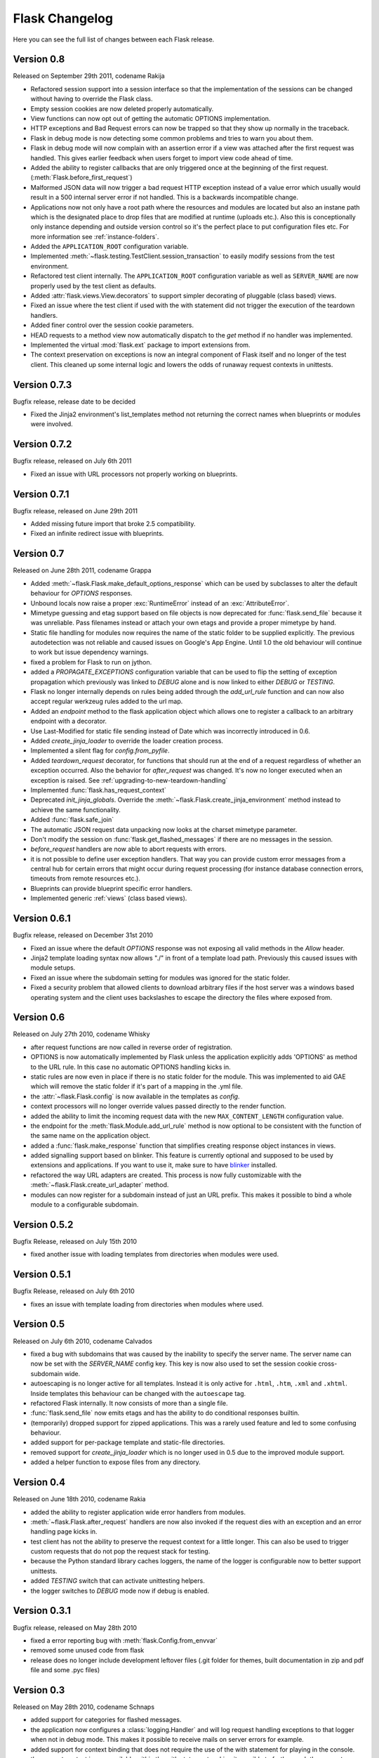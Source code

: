 Flask Changelog
===============

Here you can see the full list of changes between each Flask release.

Version 0.8
-----------

Released on September 29th 2011, codename Rakija

- Refactored session support into a session interface so that
  the implementation of the sessions can be changed without
  having to override the Flask class.
- Empty session cookies are now deleted properly automatically.
- View functions can now opt out of getting the automatic
  OPTIONS implementation.
- HTTP exceptions and Bad Request errors can now be trapped so that they
  show up normally in the traceback.
- Flask in debug mode is now detecting some common problems and tries to
  warn you about them.
- Flask in debug mode will now complain with an assertion error if a view
  was attached after the first request was handled.  This gives earlier
  feedback when users forget to import view code ahead of time.
- Added the ability to register callbacks that are only triggered once at
  the beginning of the first request. (:meth:`Flask.before_first_request`)
- Malformed JSON data will now trigger a bad request HTTP exception instead
  of a value error which usually would result in a 500 internal server
  error if not handled.  This is a backwards incompatible change.
- Applications now not only have a root path where the resources and modules
  are located but also an instane path which is the designated place to
  drop files that are modified at runtime (uploads etc.).  Also this is
  conceptionally only instance depending and outside version control so it's
  the perfect place to put configuration files etc.  For more information
  see :ref:`instance-folders`.
- Added the ``APPLICATION_ROOT`` configuration variable.
- Implemented :meth:`~flask.testing.TestClient.session_transaction` to
  easily modify sessions from the test environment.
- Refactored test client internally.  The ``APPLICATION_ROOT`` configuration
  variable as well as ``SERVER_NAME`` are now properly used by the test client
  as defaults.
- Added :attr:`flask.views.View.decorators` to support simpler decorating of
  pluggable (class based) views.
- Fixed an issue where the test client if used with the with statement did not
  trigger the execution of the teardown handlers.
- Added finer control over the session cookie parameters.
- HEAD requests to a method view now automatically dispatch to the `get`
  method if no handler was implemented.
- Implemented the virtual :mod:`flask.ext` package to import extensions from.
- The context preservation on exceptions is now an integral component of
  Flask itself and no longer of the test client.  This cleaned up some
  internal logic and lowers the odds of runaway request contexts in unittests.

Version 0.7.3
-------------

Bugfix release, release date to be decided

- Fixed the Jinja2 environment's list_templates method not returning the
  correct names when blueprints or modules were involved.

Version 0.7.2
-------------

Bugfix release, released on July 6th 2011

- Fixed an issue with URL processors not properly working on
  blueprints.

Version 0.7.1
-------------

Bugfix release, released on June 29th 2011

- Added missing future import that broke 2.5 compatibility.
- Fixed an infinite redirect issue with blueprints.

Version 0.7
-----------

Released on June 28th 2011, codename Grappa

- Added :meth:`~flask.Flask.make_default_options_response`
  which can be used by subclasses to alter the default
  behaviour for `OPTIONS` responses.
- Unbound locals now raise a proper :exc:`RuntimeError` instead
  of an :exc:`AttributeError`.
- Mimetype guessing and etag support based on file objects is now
  deprecated for :func:`flask.send_file` because it was unreliable.
  Pass filenames instead or attach your own etags and provide a
  proper mimetype by hand.
- Static file handling for modules now requires the name of the
  static folder to be supplied explicitly.  The previous autodetection
  was not reliable and caused issues on Google's App Engine.  Until
  1.0 the old behaviour will continue to work but issue dependency
  warnings.
- fixed a problem for Flask to run on jython.
- added a `PROPAGATE_EXCEPTIONS` configuration variable that can be
  used to flip the setting of exception propagation which previously
  was linked to `DEBUG` alone and is now linked to either `DEBUG` or
  `TESTING`.
- Flask no longer internally depends on rules being added through the
  `add_url_rule` function and can now also accept regular werkzeug
  rules added to the url map.
- Added an `endpoint` method to the flask application object which
  allows one to register a callback to an arbitrary endpoint with
  a decorator.
- Use Last-Modified for static file sending instead of Date which
  was incorrectly introduced in 0.6.
- Added `create_jinja_loader` to override the loader creation process.
- Implemented a silent flag for `config.from_pyfile`.
- Added `teardown_request` decorator, for functions that should run at the end
  of a request regardless of whether an exception occurred.  Also the behavior
  for `after_request` was changed.  It's now no longer executed when an exception
  is raised.  See :ref:`upgrading-to-new-teardown-handling`
- Implemented :func:`flask.has_request_context`
- Deprecated `init_jinja_globals`.  Override the
  :meth:`~flask.Flask.create_jinja_environment` method instead to
  achieve the same functionality.
- Added :func:`flask.safe_join`
- The automatic JSON request data unpacking now looks at the charset
  mimetype parameter.
- Don't modify the session on :func:`flask.get_flashed_messages` if there
  are no messages in the session.
- `before_request` handlers are now able to abort requests with errors.
- it is not possible to define user exception handlers.  That way you can
  provide custom error messages from a central hub for certain errors that
  might occur during request processing (for instance database connection
  errors, timeouts from remote resources etc.).
- Blueprints can provide blueprint specific error handlers.
- Implemented generic :ref:`views` (class based views).

Version 0.6.1
-------------

Bugfix release, released on December 31st 2010

- Fixed an issue where the default `OPTIONS` response was
  not exposing all valid methods in the `Allow` header.
- Jinja2 template loading syntax now allows "./" in front of
  a template load path.  Previously this caused issues with
  module setups.
- Fixed an issue where the subdomain setting for modules was
  ignored for the static folder.
- Fixed a security problem that allowed clients to download arbitrary files
  if the host server was a windows based operating system and the client
  uses backslashes to escape the directory the files where exposed from.

Version 0.6
-----------

Released on July 27th 2010, codename Whisky

- after request functions are now called in reverse order of
  registration.
- OPTIONS is now automatically implemented by Flask unless the
  application explicitly adds 'OPTIONS' as method to the URL rule.
  In this case no automatic OPTIONS handling kicks in.
- static rules are now even in place if there is no static folder
  for the module.  This was implemented to aid GAE which will
  remove the static folder if it's part of a mapping in the .yml
  file.
- the :attr:`~flask.Flask.config` is now available in the templates
  as `config`.
- context processors will no longer override values passed directly
  to the render function.
- added the ability to limit the incoming request data with the
  new ``MAX_CONTENT_LENGTH`` configuration value.
- the endpoint for the :meth:`flask.Module.add_url_rule` method
  is now optional to be consistent with the function of the
  same name on the application object.
- added a :func:`flask.make_response` function that simplifies
  creating response object instances in views.
- added signalling support based on blinker.  This feature is currently
  optional and supposed to be used by extensions and applications.  If
  you want to use it, make sure to have `blinker`_ installed.
- refactored the way URL adapters are created.  This process is now
  fully customizable with the :meth:`~flask.Flask.create_url_adapter`
  method.
- modules can now register for a subdomain instead of just an URL
  prefix.  This makes it possible to bind a whole module to a
  configurable subdomain.

.. _blinker: http://pypi.python.org/pypi/blinker

Version 0.5.2
-------------

Bugfix Release, released on July 15th 2010

- fixed another issue with loading templates from directories when
  modules were used.

Version 0.5.1
-------------

Bugfix Release, released on July 6th 2010

- fixes an issue with template loading from directories when modules
  where used.

Version 0.5
-----------

Released on July 6th 2010, codename Calvados

- fixed a bug with subdomains that was caused by the inability to
  specify the server name.  The server name can now be set with
  the `SERVER_NAME` config key.  This key is now also used to set
  the session cookie cross-subdomain wide.
- autoescaping is no longer active for all templates.  Instead it
  is only active for ``.html``, ``.htm``, ``.xml`` and ``.xhtml``.
  Inside templates this behaviour can be changed with the
  ``autoescape`` tag.
- refactored Flask internally.  It now consists of more than a
  single file.
- :func:`flask.send_file` now emits etags and has the ability to
  do conditional responses builtin.
- (temporarily) dropped support for zipped applications.  This was a
  rarely used feature and led to some confusing behaviour.
- added support for per-package template and static-file directories.
- removed support for `create_jinja_loader` which is no longer used
  in 0.5 due to the improved module support.
- added a helper function to expose files from any directory.

Version 0.4
-----------

Released on June 18th 2010, codename Rakia

- added the ability to register application wide error handlers
  from modules.
- :meth:`~flask.Flask.after_request` handlers are now also invoked
  if the request dies with an exception and an error handling page
  kicks in.
- test client has not the ability to preserve the request context
  for a little longer.  This can also be used to trigger custom
  requests that do not pop the request stack for testing.
- because the Python standard library caches loggers, the name of
  the logger is configurable now to better support unittests.
- added `TESTING` switch that can activate unittesting helpers.
- the logger switches to `DEBUG` mode now if debug is enabled.

Version 0.3.1
-------------

Bugfix release, released on May 28th 2010

- fixed a error reporting bug with :meth:`flask.Config.from_envvar`
- removed some unused code from flask
- release does no longer include development leftover files (.git
  folder for themes, built documentation in zip and pdf file and
  some .pyc files)

Version 0.3
-----------

Released on May 28th 2010, codename Schnaps

- added support for categories for flashed messages.
- the application now configures a :class:`logging.Handler` and will
  log request handling exceptions to that logger when not in debug
  mode.  This makes it possible to receive mails on server errors
  for example.
- added support for context binding that does not require the use of
  the with statement for playing in the console.
- the request context is now available within the with statement making
  it possible to further push the request context or pop it.
- added support for configurations.

Version 0.2
-----------

Released on May 12th 2010, codename Jägermeister

- various bugfixes
- integrated JSON support
- added :func:`~flask.get_template_attribute` helper function.
- :meth:`~flask.Flask.add_url_rule` can now also register a
  view function.
- refactored internal request dispatching.
- server listens on 127.0.0.1 by default now to fix issues with chrome.
- added external URL support.
- added support for :func:`~flask.send_file`
- module support and internal request handling refactoring
  to better support pluggable applications.
- sessions can be set to be permanent now on a per-session basis.
- better error reporting on missing secret keys.
- added support for Google Appengine.

Version 0.1
-----------

First public preview release.


